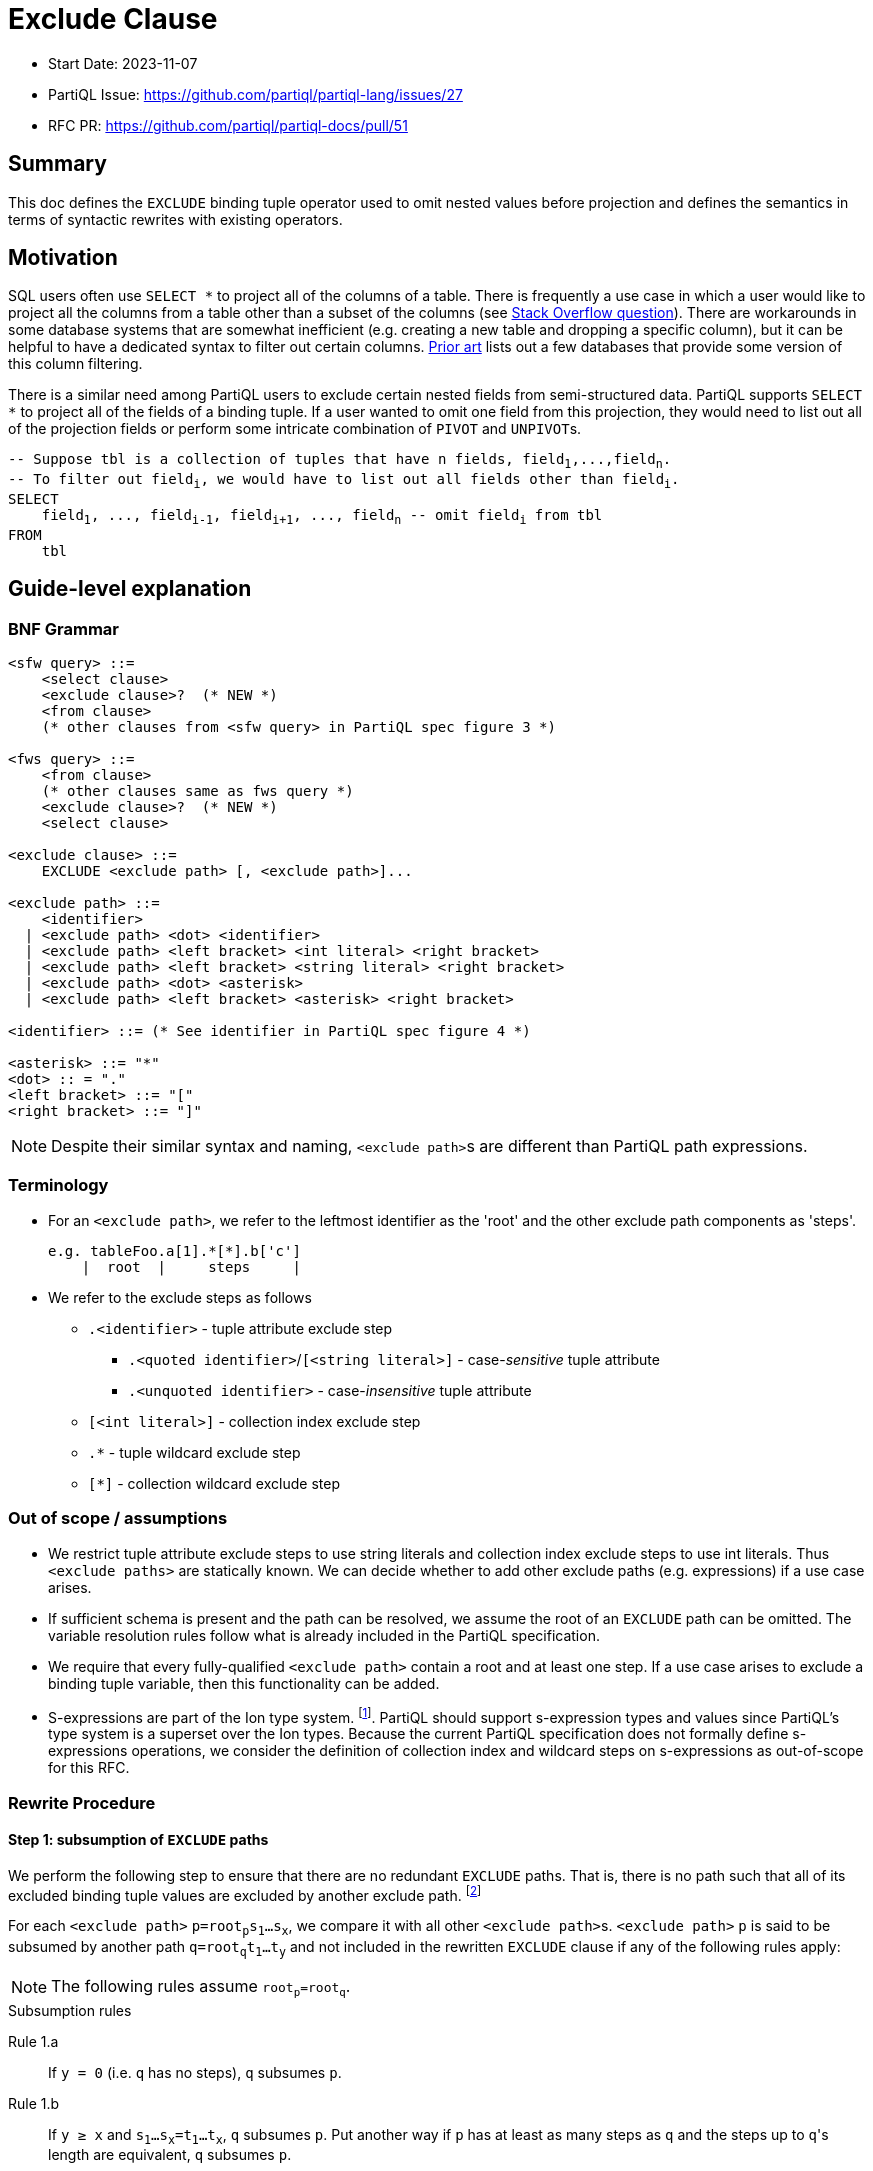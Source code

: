 = Exclude Clause

:markup-in-source: verbatim,quotes


* Start Date: 2023-11-07
* PartiQL Issue: https://github.com/partiql/partiql-lang/issues/27
* RFC PR: https://github.com/partiql/partiql-docs/pull/51

== Summary

This doc defines the `EXCLUDE` binding tuple operator used to omit nested values before projection and defines the semantics in terms of syntactic rewrites with existing operators.

== Motivation

SQL users often use `SELECT *` to project all of the columns of a table. There is frequently a use case in which a user would like to project all the columns from a table other than a subset of the columns (see https://stackoverflow.com/q/729197[Stack Overflow question]). There are workarounds in some database systems that are somewhat inefficient (e.g. creating a new table and dropping a specific column), but it can be helpful to have a dedicated syntax to filter out certain columns. <<Prior art>> lists out a few databases that provide some version of this column filtering.

There is a similar need among PartiQL users to exclude certain nested fields from semi-structured data. PartiQL supports `SELECT *` to project all of the fields of a binding tuple. If a user wanted to omit one field from this projection, they would need to list out all of the projection fields or perform some intricate combination of `PIVOT` and ``UNPIVOT``s.

[source,partiql,subs="+{markup-in-source}"]
----
-- Suppose `tbl` is a collection of tuples that have `n` fields, `field~1~,...,field~n~`.
-- To filter out `field~i~`, we would have to list out all fields other than `field~i~`.
SELECT
    field~1~, ..., field~i-1~, field~i+1~, ..., field~n~ -- omit `field~i~` from tbl
FROM
    tbl
----

== Guide-level explanation

=== BNF Grammar

[source,ebnf]
----
<sfw query> ::=
    <select clause>
    <exclude clause>?  (* NEW *)
    <from clause>
    (* other clauses from <sfw query> in PartiQL spec figure 3 *)

<fws query> ::=
    <from clause>
    (* other clauses same as fws query *)
    <exclude clause>?  (* NEW *)
    <select clause>
    
<exclude clause> ::=
    EXCLUDE <exclude path> [, <exclude path>]...

<exclude path> ::=
    <identifier>
  | <exclude path> <dot> <identifier>
  | <exclude path> <left bracket> <int literal> <right bracket>
  | <exclude path> <left bracket> <string literal> <right bracket>
  | <exclude path> <dot> <asterisk>
  | <exclude path> <left bracket> <asterisk> <right bracket>

<identifier> ::= (* See identifier in PartiQL spec figure 4 *)

<asterisk> ::= "*"
<dot> :: = "."
<left bracket> ::= "["
<right bracket> ::= "]"
----

NOTE: Despite their similar syntax and naming, ``<exclude path>``s are different than PartiQL path expressions.

=== Terminology
* For an `<exclude path>`, we refer to the leftmost identifier as the 'root' and the other exclude path components as 'steps'.
+
[source]
----
e.g. tableFoo.a[1].*[*].b['c']
    |  root  |     steps     |
----
+
* We refer to the exclude steps as follows
** `.<identifier>` - tuple attribute exclude step
*** `.<quoted identifier>`/`[<string literal>]` - case-_sensitive_ tuple attribute
*** `.<unquoted identifier>` - case-_insensitive_ tuple attribute
** `[<int literal>]` - collection index exclude step
** `.*` - tuple wildcard exclude step
** `[*]` - collection wildcard exclude step

=== Out of scope / assumptions

* We restrict tuple attribute exclude steps to use string literals and collection index exclude steps to use int literals. Thus `<exclude paths>` are statically known. We can decide whether to add other exclude paths (e.g. expressions) if a use case arises.
* If sufficient schema is present and the path can be resolved, we assume the root of an `EXCLUDE` path can be omitted. The variable resolution rules follow what is already included in the PartiQL specification.
* We require that every fully-qualified `<exclude path>` contain a root and at least one step. If a use case arises to exclude a binding tuple variable, then this functionality can be added.
* S-expressions are part of the Ion type system. footnote:[https://amazon-ion.github.io/ion-docs/docs/spec.html#sexp].
PartiQL should support s-expression types and values since PartiQL's type system is a superset over the Ion types. Because the current PartiQL specification does not formally define s-expressions operations, we consider the definition of collection index and wildcard steps on s-expressions as out-of-scope for this RFC.

=== Rewrite Procedure
==== Step 1: subsumption of `EXCLUDE` paths
We perform the following step to ensure that there are no redundant `EXCLUDE` paths. That is, there is no path such that all of its excluded binding tuple values are excluded by another exclude path. footnote:[This subsumption step is included to make the subsequent rewrite steps easier to reason about. In a query without redundant exclude paths, this step is not necessary.]

For each `<exclude path>` `p=root~p~s~1~...s~x~`, we compare it with all other ``<exclude path>``s. `<exclude path>` `p` is said to be subsumed by another path `q=root~q~t~1~...t~y~` and not included in the rewritten `EXCLUDE` clause if any of the following rules apply:

NOTE: The following rules assume `root~p~=root~q~`.

.Subsumption rules
[[anchor-1a]] Rule 1.a::
    If `y = 0` (i.e. `q` has no steps), `q` subsumes `p`.
[[anchor-1b]] Rule 1.b::
    If `y ≥ x` and `s~1~...s~x~=t~1~...t~x~`, `q` subsumes `p`. Put another way if `p` has at least as many steps as `q` and the steps up to ``q``'s length are equivalent, `q` subsumes `p`.

Otherwise, there must be some step at which `p` and `q` diverge. Let's call this step's index `i`.

[[anchor-1c]] Rule 1.c::
    If `s~i~` is a tuple attribute and `t~i~` is a tuple wildcard and `t~i+1~...t~y~` subsumes `s~i+1~...s~x~` (i.e. the steps following `t~i~` subsumes the steps following `s~i~`), then `q` subsumes `p`.
[[anchor-1d]] Rule 1.d::
    If `s~i~` is a collection index and `t~i~` is a collection wildcard and `t~i+1~...t~y~` subsumes `s~i+1~...s~x~` (i.e. the steps following `t~i~` subsumes the steps following `s~i~`), then `q` subsumes `p`.
[[anchor-1e]] Rule 1.e::
    If `s~i~` is a case-sensitive tuple attribute and `t~i~` is a case-insensitive tuple attribute and `t~i+1~...t~y~` subsumes `s~i+1~...s~x~` (i.e. the steps following `t~i~` subsumes the steps following `s~i~`), then `q` subsumes `p`.

.Subsumption Examples
[options="header,footer"]
|=======================
|Exclude Path `p`|Exclude Path `q`|Notes
|`s.a`        |`t.a`       |No subsumption rules apply (roots differ)
|`t.a`        |`t.b`       |No subsumption rules apply
|`t.a.b.c`    |`t.a.*.d`   |No subsumption rules apply
|`t.a`        |`t`         |`q` subsumes `p` (by <<anchor-1a, 1.a>>)
|`t.a.b.c`    |`t.a.b.c`   |`q` subsumes `p` (by <<anchor-1b, 1.b>>)
|`t.a.b.c`    |`t.a.b`     |`q` subsumes `p` (by <<anchor-1b, 1.b>>)
|`t.a.b.c`    |`t.a.b.*`   |`q` subsumes `p` (by <<anchor-1c, 1.c>> then <<anchor-1a, 1.a>>)
|`t.a.b.c`    |`t.a.*.c`   |`q` subsumes `p` (by <<anchor-1c, 1.c>> then <<anchor-1b, 1.b>>)
|`t.a.b[1]`   |`t.a.b`     |`q` subsumes `p` (by <<anchor-1b, 1.b>>)
|`t.a.b[1]`   |`t.a.b[*]`  |`q` subsumes `p` (by <<anchor-1d, 1.d>> then <<anchor-1a, 1.a>>)
|`t.a.b[1].c` |`t.a.b[1]`  |`q` subsumes `p` (by <<anchor-1b, 1.b>>)
|`t.a.b[1].c` |`t.a.b[*]`  |`q` subsumes `p` (by <<anchor-1d, 1.d>> then <<anchor-1a, 1.a>>)
|`t.a.b[1].c` |`t.a.b[*].c`|`q` subsumes `p` (by <<anchor-1d, 1.d>> then <<anchor-1b, 1.b>>)
|`t.a."b"`    |`t.a.b`     |`q` subsumes `p` (by <<anchor-1e, 1.e>> then <<anchor-1a, 1.a>>)
|`t.a."b".c`  |`t.a.b.c`   |`q` subsumes `p` (by <<anchor-1e, 1.e>> then <<anchor-1b, 1.b>>)
|=======================

---
We first illustrate the rewrite rule for a single `EXCLUDE` path and then explain the syntax rewrite for multiple exclude paths.

==== Step 2 (single): rewrite a single `EXCLUDE` path

To rewrite a single `EXCLUDE` path with `n` steps, `p=r.s~1~...s~n~`, we move the clauses other than the `SELECT`/`PIVOT` into a subquery, which will `EXCLUDE` the binding tuple values at the path `p`. This subquery essentially reconstructs the binding tuple of the other clauses using a `SELECT VALUE` tuple to project back the binding tuple variables. All of the variables created from the other clauses not matching the `EXCLUDE` root `r` will use the identity function (e.g. binding tuple variable `foo` will have attribute `'foo'` and value `foo` in the `SELECT VALUE` tuple). For the variable matching the `EXCLUDE` path root `r`, we apply the following rewrite rules to define ``r``'s value within the `SELECT VALUE` tuple. If there is no such variable matching `EXCLUDE` path root `r`, the `EXCLUDE` path will not alter any of the binding tuple values. Hence, no rewrite rule is applied.

If the other clauses include an `ORDER BY`, we convert the top-level query back into an array by adding a position variable (i.e. `AT` clause) along with an `ORDER BY` over the position variable.

[source,partiql,subs="+{markup-in-source}"]
----
-- Original query:
<select clause>
EXCLUDE r.s~1~...s~n~
<from clause>
<other clauses>

-- Rewritten to:
<select clause>
FROM (
    SELECT VALUE {
        'r': -- Apply below rewrite rules for steps `s~1~...s~n~`
        ...  -- Other vars created from the other clauses
    }
    <from clause>
    <other clauses>
)
[   -- Include conversion back to array if `ORDER BY` present in `<other clauses>`
    -- Assume `<topLevelTbl>` and `<idx>` are fresh variables
    AS <topLevelTbl> AT <idx>
    ORDER BY <idx>
]
----


The main idea for rewriting the `EXCLUDE` steps `s~1~,...,s~n~` is to create a nested `CASE` expression for each step, whereby the nested `CASE` expressions for `s~1~,...,s~n-1~` unnest the input binding tuple and the final `CASE` expression for `s~n~` (i.e. the final step) filters out the desired tuple field(s) or collection index(es). Every exclude step has an expected type to process during evaluation. Tuple attribute and wildcard exclude steps expect a tuple. Whereas a collection index expects an array and a collection wildcard expects an array or bag. The `CASE` expression at each level `i` recreates this expected type by including a `WHEN` branch based on the expected type. Each `CASE` expression will include an `ELSE` branch which outputs the previous level's identifier. This set of branches ensures that at evaluation time, if there is a type mismatch (e.g. evaluation value is an array while the exclude step is a tuple attribute), there is no evaluation error and the previous level's value is returned through the `ELSE` branch. This behavior applies to both the permissive and strict typing modes.

[source,partiql,subs="+{markup-in-source}"]
----
-- For the value `r` in our `SELECT VALUE` tuple:
-- Assuming `<v~n-1~>` is the identifier created from the previous exclude step, `s~n-1~`
SELECT VALUE {
    'r':
        CASE
            WHEN ... --  branch(es) dependent on ``s~1~``'s rewrite rule
                    ... -- nested `CASE` expressions for `s~2~...s~n~`
                        CASE
                            WHEN ... -- branch(es) dependent on ``s~n~``'s rewrite rule
                        ELSE <v~n-1~>
                        END
            ELSE r
        END
}
----

[[anchor-2]]
.Rewrite rule 2: `EXCLUDE` steps `s~1~,...,s~n-1~`
For this rewrite rule definition, let `<v~i-1~>` be the identifier created from the previous exclude step (or `r` if this is the first step). For some exclude step `s~i~` that is not the last step, we case on the type of exclude step.

[[anchor-2ai]] Rule 2.a.i::
    If `s~i~` is a case-sensitive tuple attribute exclude step (e.g. `."foo"` or `['foo']`), where `<v~i~>` and `<attr~i~>` are fresh variables, add the following `WHEN` branch to the `i`^th^ nested `CASE`.
[source,partiql,subs="+{markup-in-source}"]
----
WHEN <v~i-1~> IS TUPLE THEN (
    PIVOT (
        CASE 
            WHEN <attr~i~> = <s~i~> THEN
                -- Apply rewrite rules on remaining exclude steps `s~i+1~,...,s~n~`
            ELSE <v~i~>
        END
    )
    AT <attr~i~>
    FROM UNPIVOT <v~i-1~> AS <v~i~> AT <attr~i~>
)
----
[[anchor-2aii]] Rule 2.a.ii::
    If `s~i~` is a case-insensitive tuple attribute exclude step (e.g. `.foo`), where `<v~i~>` and `<attr~i~>` are fresh variables, add the following `WHEN` branch to the the `i`^th^ nested `CASE`.
[source,partiql,subs="+{markup-in-source}"]
----
WHEN <v~i-1~> IS TUPLE THEN (
    PIVOT (
        CASE 
            WHEN LOWER(<attr~i~>) = LOWER(<s~i~>) THEN
                -- Apply rewrite rules on remaining exclude steps `s~i+1~,...,s~n~`
            ELSE <v~i~>
        END
    )
    AT <attr~i~>
    FROM UNPIVOT <v~i-1~> AS <v~i~> AT <attr~i~>
)
----
NOTE: This is essentially the same as <<anchor-2ai>> but wraps the inner `CASE WHEN` comparison between `<attr~i~>` and `<s~i~>` with calls to `LOWER`.

[[anchor-2b]] Rule 2.b::
    If `s~i~` is a tuple wildcard exclude step, where `<v~i~>` and `<attr~i~>` are fresh variables, add the following `WHEN` branch to the `i`^th^ nested `CASE`.
[source,partiql,subs="+{markup-in-source}"]
----
WHEN <v~i-1~> IS TUPLE THEN (
    PIVOT 
        -- Apply rewrite rules on remaining exclude steps `s~i+1~,...,s~n~`
    AT <attr~i~>
    FROM UNPIVOT <v~i-1~> AS <v~i~> AT <attr~i~>
)
----
[[anchor-2c]] Rule 2.c::
    If `s~i~` is a collection index exclude step, where `<v~i~>` and `<idx~i~>` are fresh variables, add the following `WHEN` branch to the `i`^th^ nested `CASE`.
[source,partiql,subs="+{markup-in-source}"]
----
WHEN <v~i-1~> IS ARRAY THEN (
    SELECT VALUE
        CASE 
            WHEN <idx~i~> = <s~i~> THEN
                -- Apply rewrite rules on remaining exclude steps `s~i+1~,...,s~n~`
            ELSE <v~i~>
        END
    FROM <v~i-1~> AS <v~i~> AT <idx~i~>
    ORDER BY <idx~i~>
)
----
[[anchor-2d]] Rule 2.d::
    If `s~i~` is a collection wildcard exclude step, where `<v~i~>` and `<idx~i~>` are fresh variables, add the following `WHEN` branches to the `i`^th^ nested `CASE`.
[source,partiql,subs="+{markup-in-source}"]
----
WHEN <v~i-1~> IS ARRAY THEN (
    SELECT VALUE
        -- Apply rewrite rules on remaining exclude steps `s~i+1~,...,s~n~`
    FROM <v~i-1~> AS <v~i~> AT <idx~i~>
    ORDER BY <idx~i~>
)
WHEN <v~i-1~> IS BAG THEN (
    SELECT VALUE
        -- Apply rewrite rules on remaining exclude steps `s~i+1~,...,s~n~`
    FROM <v~i-1~> AS <v~i~>
)
----

.Rewrite rule 3: `EXCLUDE` step `s~n~`
The last step of a single `EXCLUDE` path rewrite follows a similar structure as rewrite rules for steps `s~1~...s~n-1~` by adding a `CASE ... ELSE ... END`. Let `<v~n-1~>` be the identifier created from the previous exclude step (or `r` if `n=1`).

[source,partiql,subs="+{markup-in-source}"]
----
CASE
    ... -- WHEN branch(es) depending on the last exclude step `s~n~`
    ELSE <v~n-1~>
END
----

Similar to <<anchor-2>>, we case on the type of exclude step to determine which `WHEN` branch(es) to add to the `n`^th^ nested `CASE` expression.

[[anchor-3ai]] Rule 3.a.i::
    If the last step, `s~n~`, is a case-sensitive tuple attribute exclude step, where `<v~n~>` and `<attr~n~>` are fresh variables, we add the following `WHEN` branch:
[source,partiql,subs="+{markup-in-source}"]
----
WHEN <v~n-1~> IS TUPLE THEN (
    PIVOT <v~n~> AT <attr~n~>
    FROM UNPIVOT <v~n-1~> AS <v~n~> AT <attr~n~>
    WHERE <attr~n~> NOT IN [ <s~n~> ]
)
----
[[anchor-3aii]] Rule 3.a.ii::
    If the last step, `s~n~`, is a case-insensitive tuple attribute exclude step, where `<v~n~>` and `<attr~n~>` are fresh variables, we add the following `WHEN` branch:
[source,partiql,subs="+{markup-in-source}"]
----
WHEN <v~n-1~> IS TUPLE THEN (
    PIVOT <v~n~> AT <attr~n~>
    FROM UNPIVOT <v~n-1~> AS <v~n~> AT <attr~n~>
    WHERE LOWER( <attr~n~> ) NOT IN [ LOWER(<s~n~>) ] -- difference w/ 3.a.i is `LOWER` call on `<attr~n~>` and `<s~n~>`
)
----
[[anchor-3b]] Rule 3.b::
    If the last step, `s~n~`, is a tuple wildcard exclude step, we add the following `WHEN` branch:
[source,partiql,subs="+{markup-in-source}"]
----
WHEN <v~n-1~> IS TUPLE THEN
    { }     -- empty tuple
----
[[anchor-3c]] Rule 3.c::
    If the last step is a collection index exclude step, where `<v~n~>` and `<idx~i~>` are fresh variables, we add the following `WHEN` branch:
[source,partiql,subs="+{markup-in-source}"]
----
WHEN <v~n-1~> IS ARRAY THEN
    SELECT VALUE <v~n~>
    FROM <v~n-1~> AS <v~n~> AT <idx~i~>
    WHERE <idx~i~> NOT IN [<s~n~>]
    ORDER BY <idx~i~>
----
[[anchor-3d]] Rule 3.d::
    If the last step, `s~n~`, is a collection wildcard exclude step, we add the following two `WHEN` branches:
[source,partiql,subs="+{markup-in-source}"]
----
WHEN <v~n-1~> IS ARRAY THEN
    []      -- empty array
WHEN <v~n-1~> IS BAG THEN
    <<>>    -- empty bag
----

Based on the defined rules for single `EXCLUDE` path rewrites, we will now cover how multiple paths are to be rewritten.

==== Step 2 (multiple): rewriting multiple `EXCLUDE` paths

For multiple `EXCLUDE` paths, we employ a similar idea as the rewrite for a single path. The clauses other than the `SELECT`/`PIVOT` are moved to a subquery that will be ranged over. This subquery contains a `SELECT VALUE` tuple which will reconstruct the binding tuple of the other clauses with the exclude paths' rewrite. Variables created from the other clauses without a matching exclude path root will be included in the tuple with the identity function. Every binding tuple variable matching one or more exclude path roots will have a tuple value defined using the below rewrites.

[source,partiql,subs="+{markup-in-source}"]
----
-- Let `M` represent the number of `EXCLUDE` paths

-- Original query:
<select clause>
EXCLUDE p~1~,...,p~M~
<from clause>
<other clauses>

-- Let `R` represent the number of unique `EXCLUDE` path roots
-- Rewritten to:
<select clause>
FROM (
    SELECT VALUE {
        'r~1~': -- apply rewrite rules on exclude paths that have root `r~1~`
          ⋮
        'r~R~': -- apply rewrite rules on exclude paths that have root `r~R~`
        ...   -- other variables created from the other clauses
    }
    <from clause>
    <other clauses>
)
[   -- Include conversion back to array if `ORDER BY` present in `<other clauses>`
    -- Assume `<topLevelTbl>` and `<idx>` are fresh variables
    AS <topLevelTbl> AT <idx>
    ORDER BY <idx>
]
----
Like single path rewriting, we create a nested `CASE` expression for each step. However, for multiple paths, we look at all the applicable paths in parallel and process the steps at the same level. Applicable paths refers to the subset of paths that have the same root and same tuple attributes/collection indexes at previous levels. For the following, let `z` be the length of the longest exclude path. The nested `CASE` expressions for all level `i=1,...,z` are created as before. For the following, let `<v~i-1~>` be the identifier from the previous level (or the root identifier if `i = 1`).

[source,partiql,subs="+{markup-in-source}"]
----
CASE
    WHEN <v~i-1~> IS TUPLE THEN
        ... -- apply tuple attr and wildcard path rewrite (rule 4.a)
    WHEN <v~i-1~> IS ARRAY THEN
        ... -- apply collection index and wildcard path rewrite (rule 4.b)
    WHEN <v~i-1~> IS BAG THEN
        ... -- apply collection wildcard path rewrite (rule 4.b)
    ELSE <v~i-1~>
END
----

If any of the applicable `EXCLUDE` paths at level `i` have a tuple attribute or wildcard exclude step, then we add the following `WHEN` branch to the `i`^th^ nested `CASE` expression. Alike the tuple exclude rules defined for single `EXCLUDE` paths, we add a `PIVOT ... UNPIVOT` over the previous level's value `<v~i-1~>`.

Rule 4.a::
We divide the set of applicable `EXCLUDE` tuple attribute and wildcard paths into two subsets:

1. paths of length `i` (i.e. final step is `i`)
2. paths of length greater than `i` (i.e. have additional steps)

If there are any `EXCLUDE` paths of length `i`, then similar to <<anchor-3ai, Rule 3.a.i>> and <<anchor-3aii, Rule 3.a.ii>>, we add a `WHERE` clause to filter out those fields. The fields to exclude will be grouped together based on if the tuple attribute exclude step was case sensitive or case-insensitive.

If there are any `EXCLUDE` paths of length greater than `i`, then similar to <<anchor-2ai, Rule 2.a.i>> and <<anchor-2aii, Rule 2.a.ii>>, we add a `CASE` expression within the `PIVOT`. This `CASE` expression within the `PIVOT` will define a `WHEN` branch for each of the unique tuple attribute steps. Each of these `WHEN` branches will apply the rewrite rules for the exclude paths that have additional steps and equivalent tuple attribute or tuple wildcard. An `ELSE` branch will be added to this `CASE` expression which will apply the rewrite rules for the exclude paths with a tuple wildcard at level `i` and additional steps.
[source,partiql,subs="+{markup-in-source}"]
----
-- Let `T` represent the number of unique exclude tuple attrs for paths of length
-- greater than `i`.
-- `<v~i~>` and `<attr~i~>` are fresh variables
WHEN <v~i-1~> IS TUPLE THEN (
    PIVOT (
        CASE
            WHEN <attr~i~> = <exclude path tuple attr~unique1~> THEN
                -- Apply rewrite rules for exclude paths with
                -- length > i AND
                -- tuple attr~unique1~ or tuple wildcard at ith step
              ⋮
            WHEN <attr~i~> = <exclude path tuple attr~uniqueT~> THEN
                -- Apply rewrite rules for exclude paths with
                -- length > i AND
                -- tuple attr~uniqueT~ or tuple wildcard at ith step
            ELSE
                -- Apply rewrite rules for exclude paths with
                -- length > i AND
                -- tuple wildcard at ith step
        END
    ) AT <attr~n~>
    FROM UNPIVOT <v~i-1~> AS <v~i~> AT <attr~i~>
    WHERE 
        <attr~i~> NOT IN [<case-sensitive tuple attrs with last step at i>]
        AND
        LOWER(<attr~i~>) NOT IN [<case-insensitive tuple attrs with last step at i>] -- call `LOWER` on each of the case-insensitive tuple attrs
)
----

=====
NOTE: If the only applicable path at level `i` is a tuple wildcard and this path is of length `i`, we know there are no other applicable tuple paths by the subsumption rules. In this case, we can just return an empty tuple for the `ith` nested `CASE` like <<anchor-3b, rule 3.b>>:
[source,partiql,subs="+{markup-in-source}"]
----
WHEN <v~i-1~> IS TUPLE THEN
    { }
----
=====
---

If any of the applicable `EXCLUDE` paths at level `i` have a collection index or wildcard exclude step, then we add the following `WHEN` branches to the `i`^th^ nested `CASE` expression. If the exclude paths at level `i` are all collection index steps, only a `WHEN` branch casing on if the previous level's value `<v~i-1~>` was an array will be added. Otherwise, a `WHEN` branch casing on if `<v~i-1~>` is a bag will also be added. Alike the collection exclude rules defined for single `EXCLUDE` paths, we add a `SELECT VALUE ... FROM` over `<v~i-1~>`.

Rule 4.b::
We divide the set of applicable `EXCLUDE` paths into two subsets:

1. paths of length `i` (i.e. final step is `i`)
2. paths of length greater than `i` (i.e. have additional steps)

If there are any `EXCLUDE` paths of length `i`, then similar to <<anchor-3c, Rule 3.c>>, we add a `WHERE` clause to filter out those fields. The fields to exclude will be grouped together within an array.

(Within the `WHEN IS ARRAY` branch) If there are any `EXCLUDE` paths of length greater than `i`, then similar to <<anchor-2c, Rule 2.c>>, we add a `CASE` expression within the `SELECT VALUE ... AT ... ORDER BY`. This `CASE` expression within the `SELECT VALUE` will define a `WHEN` branch for each of the unique collection index steps. Each of these `WHEN` branches will apply the rewrite rules for the exclude paths that have additional steps and equivalent collection indexes or collection wildcard. An `ELSE` branch will be added to this `CASE` expression which will apply the rewrite rules for the exclude paths with additional steps and collection wildcard.

(Within the `WHEN IS BAG` branch, if applicable) We simply have a `FROM` over `<v~i-1~>` with a `SELECT VALUE` that applies the rewrite rules for exclude paths that have additional steps and collection wildcard at level `i`.
[source,partiql,subs="+{markup-in-source}"]
----
-- Let `C` represent the number of unique exclude collection indexes for exclude paths of length
-- greater than `i`.
-- `<v~i~>` and `<idx~i~>` are fresh variables
WHEN <v~i-1~> IS ARRAY THEN (
    SELECT VALUE
        CASE 
            WHEN <idx~i~> = <exclude path collection idx~unique1~> THEN
                -- Apply rewrite rules for exclude paths with
                -- length > i AND
                -- collection index idx~unique1~ or wildcard at ith step
              ⋮
            WHEN <idx~i~> = <exclude path collection idx~uniqueK~> THEN
                -- Apply rewrite rules for exclude paths with
                -- length > i AND
                -- collection index idx~uniqueC~ or wildcard at ith step
            ELSE 
                -- Apply rewrite rules for exclude paths with
                -- length > i AND
                -- collection wildcard at ith step 
        END
    FROM <v~i-1~> AS <v~i~> AT <idx~i~>
    WHERE <idx~i~> NOT IN [<exclude indexes with last step at i>]
    ORDER BY <idx~i~>
)
WHEN <v~i-1~> IS BAG THEN (
    SELECT VALUE
        -- Apply rewrite rules for exclude paths with collection wildcard at ith step
    FROM <v~i-1~> AS <v~i~>
)
----

=====
NOTE: If the only applicable path at level `i` is a collection wildcard and this path is of length `i`, we know there are no other applicable collection paths by the subsumption rules. In this case, we can just return an empty array or bag for the `ith` nested `CASE` like <<anchor-3d, rule 3.d>>:
[source,partiql,subs="+{markup-in-source}"]
----
WHEN <v~i-1~> IS ARRAY THEN
    []      -- empty array
WHEN <v~i-1~> IS BAG THEN
    <<>>    -- empty bag
----
=====

== Examples
=== Example: tuple attribute as final step
[source,partiql,subs="+{markup-in-source}"]
----
SELECT t.*
EXCLUDE t.a.field_x
FROM <<
    {
        'a': { 'field_x': 0, 'field_y': 'zero' },
        'b': { 'field_x': 1, 'field_y': 'one' },
        'c': { 'field_x': 2, 'field_y': 'two' }
    }
>> AS t
----

Rewritten query:
[source,partiql,subs="+{markup-in-source}"]
----
SELECT t.*
FROM (
    SELECT VALUE {
        't': 
            CASE 
                WHEN t IS TUPLE THEN (
                    PIVOT (
                        CASE 
                            WHEN LOWER(attr_1) = LOWER('a') THEN
                                CASE 
                                    WHEN v_1 IS TUPLE THEN (
                                        PIVOT v_2 AT attr_2
                                        FROM UNPIVOT v_1 AS v_2 AT attr_2
                                        WHERE LOWER(attr_2) NOT IN [LOWER('field_x')]
                                    )
                                    ELSE v_1
                                END
                            ELSE v_1
                        END
                    ) AT attr_1 FROM UNPIVOT t AS v_1 AT attr_1
                )
                ELSE t
            END
    }
    FROM <<
    {
        'a': { 'field_x': 0, 'field_y': 'zero' },
        'b': { 'field_x': 1, 'field_y': 'one' },
        'c': { 'field_x': 2, 'field_y': 'two' }
    }
    >> AS t
)
----

Output:
[source,partiql,subs="+{markup-in-source}"]
----
<<
  {
    'a': {
      'field_y': 'zero'
    },
    'b': {
      'field_x': 1,
      'field_y': 'one'
    },
    'c': {
      'field_x': 2,
      'field_y': 'two'
    }
  }
>>
----

=== Example: tuple wildcard as final step
[source,partiql,subs="+{markup-in-source}"]
----
SELECT t.*
EXCLUDE t.a.*
FROM <<
    {
        'a': { 'field_x': 0, 'field_y': 'zero' },
        'b': { 'field_x': 1, 'field_y': 'one' },
        'c': { 'field_x': 2, 'field_y': 'two' }
    }
>> AS t
----

Rewritten query:
[source,partiql,subs="+{markup-in-source}"]
----
SELECT t.*
FROM (
    SELECT VALUE {
        't': 
            CASE 
                WHEN t IS TUPLE THEN (
                    PIVOT (
                        CASE 
                            WHEN LOWER(attr_1) = LOWER('a') THEN
                                CASE 
                                    WHEN v_1 IS TUPLE THEN
                                        {}
                                    ELSE v_1
                                END
                            ELSE v_1
                        END
                    ) AT attr_1 FROM UNPIVOT t AS v_1 AT attr_1
                )
                ELSE t
            END
    }
    FROM <<
    {
        'a': { 'field_x': 0, 'field_y': 'zero' },
        'b': { 'field_x': 1, 'field_y': 'one' },
        'c': { 'field_x': 2, 'field_y': 'two' }
    }
    >> AS t
)
----

Output:
[source,partiql,subs="+{markup-in-source}"]
----
<<
  {
    'a': {},
    'b': {
      'field_x': 1,
      'field_y': 'one'
    },
    'c': {
      'field_x': 2,
      'field_y': 'two'
    }
  }
>>
----


=== Example: tuple wildcard as non-final step
[source,partiql,subs="+{markup-in-source}"]
----
SELECT t.*
EXCLUDE t.*.field_x
FROM <<
    {
        'a': { 'field_x': 0, 'field_y': 'zero' },
        'b': { 'field_x': 1, 'field_y': 'one' },
        'c': { 'field_x': 2, 'field_y': 'two' }
    }
>> AS t
----

Rewritten query:
[source,partiql,subs="+{markup-in-source}"]
----
SELECT t.*
FROM (
    SELECT VALUE {
        't': 
            CASE 
                WHEN t IS TUPLE THEN (
                    PIVOT (
                        CASE 
                            WHEN v_1 IS TUPLE THEN (
                                PIVOT v_2 AT attr_2 
                                FROM UNPIVOT v_1 AS v_2 AT attr_2
                                WHERE LOWER(attr_2) NOT IN [LOWER('field_x')]
                            )
                            ELSE v_1
                        END
                    ) AT attr_1 FROM UNPIVOT t AS v_1 AT attr_1
                )
                ELSE t
            END
    }
    FROM <<
    {
        'a': { 'field_x': 0, 'field_y': 'zero' },
        'b': { 'field_x': 1, 'field_y': 'one' },
        'c': { 'field_x': 2, 'field_y': 'two' }
    }
    >> AS t
)
----

Output:
[source,partiql,subs="+{markup-in-source}"]
----
<<
  {
    'a': {
      'field_y': 'zero'
    },
    'b': {
      'field_y': 'one'
    },
    'c': {
      'field_y': 'two'
    }
  }
>>
----

=== Example: collection index as final step
[source,partiql,subs="+{markup-in-source}"]
----
SELECT t.*
EXCLUDE t.a[1]
FROM <<
    {
        'a': [
            { 'field_x': 0, 'field_y': 'zero' },
            { 'field_x': 1, 'field_y': 'one' },
            { 'field_x': 2, 'field_y': 'two' }
        ],
        'foo': 'bar'
    }
>> AS t
----

Rewritten query:
[source,partiql,subs="+{markup-in-source}"]
----
SELECT t.*
FROM (
    SELECT VALUE {
        't': 
            CASE 
                WHEN t IS TUPLE THEN (
                    PIVOT (
                        CASE 
                            WHEN LOWER(attr_1) = LOWER('a') THEN 
                                CASE 
                                    WHEN v_1 IS ARRAY THEN (
                                        SELECT VALUE v_2
                                        FROM v_1 AS v_2 AT idx_2 
                                        WHERE idx_2 NOT IN [1] 
                                        ORDER BY idx_2
                                    )
                                    ELSE v_1
                                END
                            ELSE v_1
                        END
                    )
                    AT attr_1 
                    FROM UNPIVOT t AS v_1 AT attr_1
                )
                ELSE t
            END
    }
    FROM <<
        {
            'a': [
                { 'field_x': 0, 'field_y': 'zero' },
                { 'field_x': 1, 'field_y': 'one' },
                { 'field_x': 2, 'field_y': 'two' }
            ],
            'foo': 'bar'
        }
    >> AS t
)
----

Output:
[source,partiql,subs="+{markup-in-source}"]
----
<<
  {
    'a': [
      {
        'field_x': 0,
        'field_y': 'zero'
      },
      {
        'field_x': 2,
        'field_y': 'two'
      }
    ],
    'foo': 'bar'
  }
>>
----


=== Example: collection wildcard as final step
[source,partiql,subs="+{markup-in-source}"]
----
SELECT t.*
EXCLUDE t.a[*]
FROM <<
    {
        'a': [
            { 'field_x': 0, 'field_y': 'zero' },
            { 'field_x': 1, 'field_y': 'one' },
            { 'field_x': 2, 'field_y': 'two' }
        ],
        'foo': 'bar'
    }
>> AS t
----

Rewritten query:
[source,partiql,subs="+{markup-in-source}"]
----
SELECT t.*
FROM (
    SELECT VALUE {
        't': 
            CASE 
                WHEN t IS TUPLE THEN (
                    PIVOT (
                        CASE 
                            WHEN LOWER(attr_1) = LOWER('a') THEN 
                                CASE 
                                    WHEN v_1 IS ARRAY THEN
                                        []
                                    WHEN v_1 IS BAG THEN
                                        <<>>
                                    ELSE v_1
                                END
                            ELSE v_1
                        END
                    )
                    AT attr_1 
                    FROM UNPIVOT t AS v_1 AT attr_1
                )
                ELSE t
            END
    }
    FROM <<
        {
            'a': [
                { 'field_x': 0, 'field_y': 'zero' },
                { 'field_x': 1, 'field_y': 'one' },
                { 'field_x': 2, 'field_y': 'two' }
            ],
            'foo': 'bar'
        }
    >> AS t
)
----

Output:
[source,partiql,subs="+{markup-in-source}"]
----
<<
  {
    'a': [],
    'foo': 'bar'
  }
>>
----

=== Example: collection index as non-final step
[source,partiql,subs="+{markup-in-source}"]
----
SELECT t.*
EXCLUDE t.a[1].field_x
FROM <<
    {
        'a': [
            { 'field_x': 0, 'field_y': 'zero' },
            { 'field_x': 1, 'field_y': 'one' },  -- only `'field_x': 1` is removed
            { 'field_x': 2, 'field_y': 'two' }
        ],
        'foo': 'bar'
    }
>> AS t
----

Rewritten query:
[source,partiql,subs="+{markup-in-source}"]
----
-- For the sake of line length, omitting some indentation
SELECT t.*
FROM (
    SELECT VALUE {
        't': CASE WHEN t IS TUPLE THEN (
            PIVOT (
                CASE WHEN LOWER(attr_1) = LOWER('a') THEN 
                    CASE WHEN v_1 IS ARRAY THEN (
                        SELECT VALUE
                            CASE WHEN idx_2 = 1 THEN
                                CASE WHEN v_2 IS TUPLE THEN (
                                    PIVOT v_3 AT attr_3
                                    FROM UNPIVOT v_2 AS v_3 AT attr_3
                                    WHERE LOWER(attr_3) NOT IN [LOWER('field_x')]
                                )
                                ELSE v_2
                                END
                            ELSE v_2
                            END
                        FROM v_1 AS v_2 AT idx_2 
                        ORDER BY idx_2
                    )
                    ELSE v_1
                    END
                ELSE v_1
                END
            ) AT attr_1 
            FROM UNPIVOT t AS v_1 AT attr_1
        )
        ELSE t
        END
    }
    FROM <<
        {
            'a': [
                { 'field_x': 0, 'field_y': 'zero' },
                { 'field_x': 1, 'field_y': 'one' },
                { 'field_x': 2, 'field_y': 'two' }
            ],
            'foo': 'bar'
        }
    >> AS t
)
----

Output:
[source,partiql,subs="+{markup-in-source}"]
----
<<
  {
    'a': [
      {
        'field_x': 0,
        'field_y': 'zero'
      },
      {
        'field_y': 'one'
      },
      {
        'field_x': 2,
        'field_y': 'two'
      }
    ],
    'foo': 'bar'
  }
>>
----


=== Example: collection wildcard as non-final step
[source,partiql,subs="+{markup-in-source}"]
----
SELECT t.*
EXCLUDE t.a[*].field_x
FROM <<
    {
        'a': [
            { 'field_x': 0, 'field_y': 'zero' },
            { 'field_x': 1, 'field_y': 'one' },
            { 'field_x': 2, 'field_y': 'two' }
        ],
        'foo': 'bar'
    }
>> AS t
----

Rewritten query:
[source,partiql,subs="+{markup-in-source}"]
----
SELECT t.*
FROM (
    SELECT VALUE {
        't': CASE WHEN t IS TUPLE THEN (
            PIVOT (
                CASE WHEN LOWER(attr_1) = LOWER('a') THEN 
                    CASE WHEN v_1 IS ARRAY THEN (
                        SELECT VALUE 
                            CASE WHEN v_2 IS TUPLE THEN (
                                PIVOT v_3 AT attr_3 
                                FROM UNPIVOT v_2 AS v_3 AT attr_3
                                WHERE LOWER(attr_3) NOT IN [LOWER('field_x')]
                            )
                            ELSE v_2
                            END
                        FROM v_1 AS v_2 AT idx_2
                        ORDER BY idx_2
                    )
                    WHEN v_1 IS BAG THEN (
                        SELECT VALUE 
                            CASE WHEN v_2 IS TUPLE THEN (
                                PIVOT v_3 AT attr_3 
                                FROM UNPIVOT v_2 AS v_3 AT attr_3
                                WHERE LOWER(attr_3) NOT IN [LOWER('field_x')]
                            )
                            ELSE v_2
                            END
                        FROM v_1 AS v_2 -- no `AT` or `ORDER BY`
                    )
                    ELSE v_1
                    END
                ELSE v_1
                END
            ) AT attr_1 FROM UNPIVOT t AS v_1 AT attr_1
        )
        ELSE t
        END
    }
    FROM <<
        {
            'a': [
                { 'field_x': 0, 'field_y': 'zero' },
                { 'field_x': 1, 'field_y': 'one' },
                { 'field_x': 2, 'field_y': 'two' }
            ],
            'foo': 'bar'
        }
    >> AS t
)
----

Output:
[source,partiql,subs="+{markup-in-source}"]
----
<<
  {
    'a': [
      {
        'field_y': 'zero'
      },
      {
        'field_y': 'one'
      },
      {
        'field_y': 'two'
      }
    ],
    'foo': 'bar'
  }
>>
----

=== Example: multiple binding tuples with `JOIN`
[source,partiql,subs="+{markup-in-source}"]
----
SELECT *
EXCLUDE bar.d
FROM 
<<
    {'a': 1, 'b': 11}, 
    {'a': 2, 'b': 22}
>> AS foo,
<<
    {'c': 3, 'd': 33},
    {'c': 4, 'd': 44}
>> AS bar
----

Rewritten query:
[source,partiql"]
----
SELECT foo.*, bar.*
FROM (
    SELECT VALUE {
        'foo': foo,
        'bar': 
            CASE WHEN bar IS TUPLE THEN (
                PIVOT v AT attr
                FROM UNPIVOT bar AS v AT attr
                WHERE LOWER(attr) NOT IN [LOWER('d')]
            )
            ELSE bar
            END
    }
    FROM
    <<
        {'a': 1, 'b': 11}, 
        {'a': 2, 'b': 22}
    >> AS foo,
    <<
        {'c': 3, 'd': 33},
        {'c': 4, 'd': 44}
    >> AS bar
)
----

Output:
[source,partiql,subs="+{markup-in-source}"]
----
<<
  {
    'a': 1,
    'b': 11,
    'c': 3,
  },
  {
    'a': 1,
    'b': 11,
    'c': 4,
  },
  {
    'a': 2,
    'b': 22,
    'c': 3,
  },
  {
    'a': 2,
    'b': 22,
    'c': 4,
  }
>>
----

=== Example: EXCLUDE over `FROM UNPIVOT`
[source,partiql,subs="+{markup-in-source}"]
----
SELECT v, attr
EXCLUDE v.foo
FROM UNPIVOT 
{
    'a': {'foo': 1, 'bar': 11}, 
    'a': {'foo': 2, 'bar': 22}, 
    'b': {'foo': 3, 'bar': 33}
} AS v AT attr
----

Rewritten query:
[source,partiql,subs="+{markup-in-source}"]
----
SELECT v, attr
FROM (
    SELECT VALUE {
        'v': 
            CASE WHEN v IS TUPLE THEN (
                PIVOT v_v AT attr_v
                FROM UNPIVOT v AS v_v AT attr_v
                WHERE LOWER(attr_v) NOT IN [LOWER('foo')]
            )
            ELSE v
            END,
        'attr': attr
    }
    FROM UNPIVOT 
    {
        'a': {'foo': 1, 'bar': 11}, 
        'a': {'foo': 2, 'bar': 22}, 
        'b': {'foo': 3, 'bar': 33}
    } AS v AT attr
)
----

Output:
[source,partiql,subs="+{markup-in-source}"]
----
<<
  {
    'v': {
      'bar': 11
    },
    'attr': 'a'
  },
  {
    'v': {
      'bar': 22
    },
    'attr': 'a'
  },
  {
    'v': {
      'bar': 33
    },
    'attr': 'b'
  }
>>
----


=== Example: EXCLUDE w/ `ORDER BY`, `LIMIT`, `OFFSET`
[source,partiql,subs="+{markup-in-source}"]
----
SELECT *
EXCLUDE t.a
FROM <<
    { 'a': 3, 'b': 33, 'c': 333 },  -- kept
    { 'a': 2, 'b': 22, 'c': 222 },
    { 'a': 4, 'b': 44, 'c': 444 },  -- kept
    { 'a': 5, 'b': 55, 'c': 555 },
    { 'a': 1, 'b': 11, 'c': 111 }
>> AS t
ORDER BY a
LIMIT 2
OFFSET 2
----

Rewritten query:
[source,partiql,subs="+{markup-in-source}"]
----
SELECT t.*
FROM (
    SELECT VALUE {
        't': 
            CASE 
                WHEN t IS TUPLE THEN (
                    PIVOT v AT attr
                    FROM UNPIVOT t AS v AT attr
                    WHERE LOWER(attr) NOT IN [LOWER('a')]
                )
                ELSE v
            END
    }
    FROM <<
        { 'a': 3, 'b': 33, 'c': 333 },  -- kept
        { 'a': 2, 'b': 22, 'c': 222 },
        { 'a': 4, 'b': 44, 'c': 444 },  -- kept
        { 'a': 5, 'b': 55, 'c': 555 },
        { 'a': 1, 'b': 11, 'c': 111 }
    >> AS t
    ORDER BY a
    LIMIT 2
    OFFSET 2
) AS topLevelTbl AT idx
ORDER BY idx
----

Output:
[source,partiql,subs="+{markup-in-source}"]
----
[
  {
    'b': 33,
    'c': 333
  },
  {
    'b': 44,
    'c': 444
  }
]
----

=== Example: multiple EXCLUDE paths at same level
[source,partiql,subs="+{markup-in-source}"]
----
SELECT * EXCLUDE t."a", t['b'], t.d, t.e FROM 
<<
    {
        'a': 1,
        'b': 2,
        'c': 3, -- only field kept
        'd': 4,
        'e': 5
    }
>> AS t
----

Rewritten query:
[source,partiql,subs="+{markup-in-source}"]
----
SELECT t.*
FROM (
    SELECT VALUE {
        't': 
            CASE
                WHEN t IS TUPLE THEN (
                    PIVOT v_1 AT attr_1
                    FROM UNPIVOT t AS v_1 AT attr_1
                    WHERE
                        attr_1 NOT IN ['a', 'b'] AND
                        LOWER(attr_1) NOT IN [LOWER('d'), LOWER('e')]
                )
                ELSE t
            END
    }
    FROM <<
        {
            'a': 1, -- `a` excluded
            'b': 2, -- `b` excluded
            'c': 3 
        }
    >> AS t
)
----

Output:
[source,partiql,subs="+{markup-in-source}"]
----
<<
  {
    'c': 3
  }
>>
----


=== Example: multiple EXCLUDE paths at different levels
[source,partiql,subs="+{markup-in-source}"]
----
SELECT * EXCLUDE t.a.a1, t.b FROM 
<<
    {
        'a': {
            'a1': { -- `a1` excluded
                'a2': 1
            },
            'a11': 'foo'
        }, 
        'b': 2, -- `b` excluded
        'c': 3, 
        'd': 1
    }
>> AS t
----

Rewritten query:
[source,partiql,subs="+{markup-in-source}"]
----
SELECT t.*
FROM (
    SELECT VALUE {
        't': 
            CASE 
                WHEN t IS TUPLE THEN (
                    PIVOT (
                        CASE 
                            WHEN LOWER(attr_1) = LOWER('a') THEN
                                CASE 
                                    WHEN v_1 IS TUPLE THEN (
                                        PIVOT v_2 AT attr_2 
                                        FROM UNPIVOT v_1 AS v_2 AT attr_2
                                        WHERE LOWER(attr_2) NOT IN [LOWER('a1')]
                                    )
                                    ELSE v_1
                                END
                            ELSE v_1
                        END
                    ) AT attr_1 
                    FROM UNPIVOT t AS v_1 AT attr_1 
                    WHERE LOWER(attr_1) NOT IN [LOWER('b')]
                )
                ELSE t
            END
    }
    FROM <<
        {
            'a': {
                'a1': { -- `a1` excluded
                    'a2': 1
                },
                'a11': 'foo'
            },
            'b': 2, -- `b` excluded
            'c': 3,
            'd': 1
        }
    >> AS t
)
----

Output:
[source,partiql,subs="+{markup-in-source}"]
----
<<
  {
    'a': {
      'a11': 'foo'
    },
    'c': 3,
    'd': 1
  }
>>
----

=== Example: EXCLUDE with different FROM source bindings
[source,partiql"]
----
SELECT *
EXCLUDE t.a[*].bar, t.a.bar, t.a.*.bar  -- EXCLUDE all `bar`
FROM 
<<
    {'a': [{'foo': 0, 'bar': 1, 'baz': 2}, {'foo': 3, 'bar': 4, 'baz': 5}]},
    {'a': {'foo': 6, 'bar': 7, 'baz': 8}},
    {'a': {'a1': {'foo': 9, 'bar': 10, 'baz': 11}, 'a2': {'foo': 12, 'bar': 13, 'baz': 14}}}
>> AS t
----

Rewritten query:
[source,partiql,subs="+{markup-in-source}"]
----
SELECT t.*
FROM (
    SELECT VALUE {
        't': 
            CASE WHEN t IS TUPLE THEN (
                PIVOT (
                    CASE WHEN LOWER(attr_1) = LOWER('a') THEN
                        CASE WHEN v_1 IS TUPLE THEN (
                            PIVOT (
                                CASE WHEN v_2 IS TUPLE THEN (
                                    PIVOT v_3 AT attr_3
                                    FROM UNPIVOT v_2 AS v_3 AT attr_3
                                    WHERE LOWER(attr_3) NOT IN [LOWER('bar')]
                                )
                                ELSE v_2
                                END
                            ) AT attr_2
                            FROM UNPIVOT v_1 AS v_2 AT attr_2
                            WHERE LOWER(attr_2) NOT IN [LOWER('bar')]
                        )
                        WHEN v_1 IS ARRAY THEN (
                            SELECT VALUE 
                                CASE WHEN v_2 IS TUPLE THEN (
                                    PIVOT v_3 AT attr_3
                                    FROM UNPIVOT v_2 AS v_3 AT attr_3
                                    WHERE LOWER(attr_3) NOT IN [LOWER('bar')]
                                )
                                ELSE v_2
                                END
                            FROM v_1 AS v_2 AT idx_2
                            ORDER BY idx_2
                        )
                        -- WHEN v_1 IS BAG THEN ... 
                        -- same as for ARRAY but remove `AT` and `ORDER BY`
                        ELSE v_1
                        END
                    ELSE v_1
                    END
                ) AT attr_1 FROM UNPIVOT t AS v_1 AT attr_1
            )
            ELSE t
            END
    }
    FROM 
    <<
        {'a': [{'foo': 0, 'bar': 1, 'baz': 2}, {'foo': 3, 'bar': 4, 'baz': 5}]},
        {'a': {'foo': 6, 'bar': 7, 'baz': 8}},
        {'a': {'a1': {'foo': 9, 'bar': 10, 'baz': 11}, 'a2': {'foo': 12, 'bar': 13, 'baz': 14}}}
    >> AS t
)
----

Output:
[source,partiql,subs="+{markup-in-source}"]
----
<<
  {
    'a': [
      {
        'foo': 0,
        'baz': 2
      },
      {
        'foo': 3,
        'baz': 5
      }
    ]
  },
  {
    'a': {
      'foo': 6,
      'baz': 8
    }
  },
  {
    'a': {
      'a1': {
        'foo': 9,
        'baz': 11
      },
      'a2': {
        'foo': 12,
        'baz': 14
      }
    }
  }
>>
----

== Drawbacks

`EXCLUDE` (or similar clause) is not part of the SQL or SQL++ standard. If `EXCLUDE` is added in a future standard, it's possible the syntax and semantics may change.

== Rationale and alternatives
[qanda]
In the original spec issue (https://github.com/partiql/partiql-spec/issues/39[partiql-spec#39]), `EXCEPT` was included as the keyword for this clause. Why was the keyword `EXCLUDE` chosen?::

`EXCLUDE` was chosen over `EXCEPT` since `EXCEPT` could be confused with the set/bag operator `EXCEPT`. `EXCLUDE` was also chosen by the SQL++ implementation, AsterixDB, through some similar reasoning:
+
[quote,https://issues.apache.org/jira/browse/ASTERIXDB-3059]
____
'EXCLUDE' (used in lieu of 'EXCEPT' to avoid confusion with the set operation)
____
+
Also of the databases sampled that have a similar clause (see <<Prior art>>), more had chosen `EXCLUDE` over `EXCEPT`.

Why is `EXCLUDE` modeled as a binding tuple operator as opposed to a value expression?::

We had also considered modeling `EXCLUDE` as a value operation evaluated after the `<select clause>`. Evaluating `EXCLUDE` last could contradict the PartiQL specification's assertion that the `<select clause>` is evaluated last, which may add confusion. There were also some additional edge cases that complicated defining `EXCLUDE` as a value operator. For example, let's look at the following query:
+
[source,partiql,subs="+{markup-in-source}"]
SELECT t
EXCLUDE a
FROM <<
    { 'a': 1, 'b': 2}
>> AS t
+
For above, we would have expected the exclude path `a` to expand to the fully qualified path `t.a`. But since we're in the value domain and not the binding tuple domain, this expansion would not happen unless other expansions rules were specified over values.
+
Defining `EXCLUDE` as a binding tuple operation evaluated before the `<select clause>` gives us the flexibility to reuse existing path and variable resolution for the exclude paths.

Why is `EXCLUDE` explained in terms of a syntactic rewrite as opposed to an alternative definition?::

We choose to model `EXCLUDE` as a syntactic rewrite over existing clauses (e.g. `PIVOT`, `UNPIVOT`, `CASE`) as this proves more straightforward to explain as opposed to introducing new functional constructs. In prior revisions of this RFC, we had defined a functional definition of `EXCLUDE`, but this ended up introducing a lot of concepts that are not part of the PartiQL and SQL specifications. The rewrite using existing clauses also aligns with our current operational semantics with respect to not erroring.

Why does `EXCLUDE` not give an evaluation error when an exclude path does not remove anything? Or on data type mismatch (e.g. tuple attribute exclude step on collection)?::

We have opted to not error at evaluation time when `EXCLUDE` does not omit any values or in data type mismatch cases.  It is very possible in the schemaless, semi-structured data domain that our data is missing some fields or has different structures. The idea here is that `EXCLUDE` will guarantee that all values at the exclude path will be omitted from the output binding tuple. This can enable use cases such as <<Example: EXCLUDE with different FROM source bindings>> in which the data we wish to exclude is nested within a heterogeneous set of tuples and collections.
+
A future RFC could opt to give a warning/error in these cases when schema is present and we know at static time that an `EXCLUDE` path will not omit values. See <<Unresolved questions>> for more discussion on schema.

What is the impact of not doing this?::

PartiQL users have frequently asked us for this capability to omit certain nested fields/collection values. Without `EXCLUDE`, this operation can be very cumbersome to write out and prone to errors (e.g. leaving out a field or incorrect nesting of `PIVOT`/``UNPIVOT``s).

== Prior art

`EXCLUDE` is not part of the SQL standard, though as we will discuss below, several SQL/SQL++ and NoSQL databases have chosen to add some version of this clause.

=== AsterixDB (an implementation of SQL++)
* Reference: https://nightlies.apache.org/asterixdb/sqlpp/manual.html#Select_exclude
* Some helpful discussion on the issue of `EXCLUDE` being added to AsterixDB: https://issues.apache.org/jira/browse/ASTERIXDB-3059
* More info on AsterixDB: https://dbdb.io/db/asterixdb

AsterixDB, an implementation of SQL++, has defined an `EXCLUDE` clause to operate on semi-structured data to omit certain nested tuple fields; however, AsterixDB's definition is limited and does not cover other common use cases involving collections and multi-tuple field exclusions.

Another key difference is that the `EXCLUDE` clause is evaluated on the output of the `SELECT` projection.

Example:
[source,sql]
----
FROM customers AS c
WHERE c.custid = "C13"
SELECT c.* EXCLUDE address.zipcode, name;
----
Result:
[source,json]
----
[
    {
        "custid": "C13",
        "address": {
            "street": "201 Main St.",
            "city": "St. Louis, MO"
        },
        "rating": 750
    }
]
----

AsterixDB implements `EXCLUDE` by using a builtin function unique to AsterixDB called `OBJECT_REMOVE_FIELDS`. They perform a rewrite of

[source,sql]
----
FROM   Users U1, Friends F
WHERE  U1.user_id = F.user_id
SELECT DISTINCT U1.* EXCLUDE address, title;
----
Into:
[source,sql]
----
FROM   (
  FROM   Users U1, Friends F
  WHERE  U1.user_id = F.user_id
  SELECT U1.* // DISTINCT gets pushed to outer query.
) TMP
SELECT DISTINCT VALUE OBJECT_REMOVE_FIELDS(TMP, ["address", "title"]);
----

=== Google's BigQuery
* Reference: https://cloud.google.com/bigquery/docs/reference/standard-sql/query-syntax#select_except
* More info on BigQuery: https://dbdb.io/db/bigquery

Uses `SELECT * EXCEPT` to specify the names of one or more columns to exclude from the result. All matching column names are omitted from the output.

[source,sql]
----
WITH orders AS
  (SELECT 5 as order_id,
  "sprocket" as item_name,
  200 as quantity)
SELECT * EXCEPT (order_id)
FROM orders;
/*-----------+----------*
 | item_name | quantity |
 +-----------+----------+
 | sprocket  | 200      |
 *-----------+----------*/
----

=== Snowflake
* Reference: https://docs.snowflake.com/en/sql-reference/sql/select#selecting-all-columns-except-one-column
* More info on Snowflake: https://dbdb.io/db/snowflake

`SELECT * EXCLUDE` specifies the columns that should be excluded from the results. 


[source,sql]
----
SELECT * EXCLUDE (department_id, employee_id) FROM employee_table;

+------------+------------+
| LAST_NAME  | FIRST_NAME |
|------------+------------|
| Montgomery | Pat        |
| Levine     | Terry      |
| Comstock   | Dana       |
+------------+------------+
----

Also allows for selecting across multiple tables through repeated use of `EXCLUDE`:

[source,sql]
----
SELECT table_a.* EXCLUDE column_in_table_a ,
table_b.* EXCLUDE column_in_table_b
...
----

=== DuckDB
* Reference: https://duckdb.org/docs/sql/query_syntax/select
* More info on DuckDB: https://dbdb.io/db/duckdb

`SELECT * EXCLUDE` selects all the columns except the provided columns.

[source,sql]
----
-- select all columns except the city column from the addresses table
SELECT * EXCLUDE (city) FROM addresses;
----

=== Databricks
* Reference: https://docs.databricks.com/en/sql/language-manual/sql-ref-syntax-qry-select.html#syntax

Uses `SELECT * EXCEPT` to prune columns or fields from the referencable set of columns identified in the select_star clause. Worth mentioning that:

Each name must reference a column included in the set of columns that you can reference or their fields. Otherwise, Databricks SQL raises a `UNRESOLVED_COLUMN` error. If names overlap or are not unique, Databricks SQL raises an `EXCEPT_OVERLAPPING_COLUMNS` error.


Some examples:
[source,sql]
----
-- select all referencable columns from all tables except t2.c4
> SELECT * EXCEPT(c4) FROM VALUES(1, 2) AS t1(c1, c2), VALUES(3, 4) AS t2(c3, c4);
  1   2   3

-- select all referencable columns from a table, except a nested field.
> SELECT * EXCEPT(c2.b) FROM VALUES(1, named_struct('a', 2, 'b', 3)) AS t(c1, c2);
  1  { "a" : 2 }

-- Removing all fields results in an empty struct
> SELECT * EXCEPT(c2.b, c2.a) FROM VALUES(1, named_struct('a', 2, 'b', 3)) AS t(c1, c2);
  1  { }

-- Overlapping names result in an error
> SELECT * EXCEPT(c2, c2.a) FROM VALUES(1, named_struct('a', 2, 'b', 3)) AS t(c1, c2);
  Error: EXCEPT_OVERLAPPING_COLUMNS
----

=== MongoDB
* Reference: https://www.mongodb.com/docs/manual/tutorial/project-fields-from-query-results/#return-all-but-the-excluded-fields
* More info on MongoDB: https://dbdb.io/db/mongodb

MongoDB supports excluding certain fields by setting the attribute's value to `0`. The following returns all fields other than the `status` and `instock` field for all of the matching documents.

[source,shell]
----
db.inventory.find( { status: "A" }, { status: 0, instock: 0 } )
----

== Unresolved questions

[qanda]
What related issues do you consider out of scope for this RFC that could be addressed in the future independently of the solution that comes out of this RFC?::
This RFC describes ``EXCLUDE``'s behavior during evaluation time without schema. A future RFC could clarify ``EXCLUDE``'s behavior in the presence of schema, including
* `EXCLUDE` on a tuple attribute that does not exist
* `EXCLUDE` tuple step on a collection or collection step on a tuple
* `EXCLUDE` on a collection index out of bounds
* `EXCLUDE` collection index on a bag
* `EXCLUDE` on a tuple attribute with duplicates
* `EXCLUDE` with redundant steps  

+
Currently, the above cases are permitted by the rewrite rules specified in this RFC and do not provide an error. A future RFC could define whether the above cases warrant a different behavior in the presence of schema (e.g. permit vs warning vs error).


== Future possibilities

=== Extensions to the syntax
`EXCLUDE` path syntax beyond the tuple attribute, tuple wildcard, collection index, and collection wildcard presented in this RFC could enable some other use cases. 

For example, suppose we wanted to exclude an attribute for a specific range of collection indices. With this RFC's supported syntax, a user would need to specify an `EXCLUDE` path for each of the indices

[source,sql]
----
-- For example to exclude `field` for only the 0th through 42nd indices of `t.a`
-- User would need to specify a path for each of the indices
EXCLUDE t.a[0].field, t.a[1].field, ..., t.a[42].field
----

This could be simplified using a hypothetical syntax such as
[source,sql]
----
EXCLUDE t.a[0:42].field
----

=== Similar clauses to `EXCLUDE`
In the original PartiQL spec issue (https://github.com/partiql/partiql-spec/issues/39[partiql-spec#39]), `REPLACE` was mentioned as another helpful clause to transform PartiQL values before projection. https://cloud.google.com/bigquery/docs/reference/standard-sql/query-syntax#select_replace[Google's BigQuery] supports such a similar clause.

=== Support for `EXCLUDE` on graph components
https://github.com/partiql/partiql-docs/blob/main/RFCs/0025-graph-data-model.md[RFC-#25] defined the graph model addition to the PartiQL value system. If possible, we could see if there's some similar GPML concept to exclude certain nodes, edges, ends, labels, or payload.
